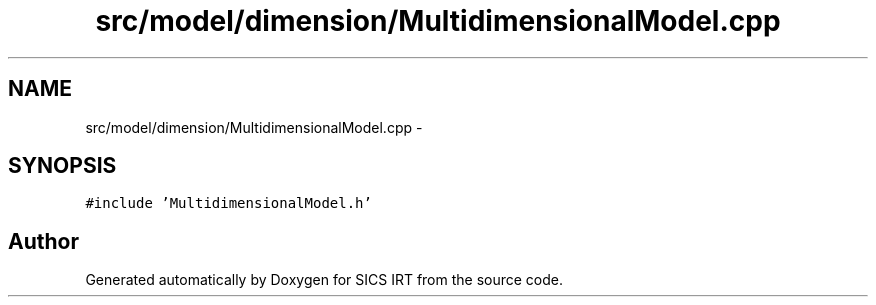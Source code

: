 .TH "src/model/dimension/MultidimensionalModel.cpp" 3 "Tue Sep 23 2014" "Version 1.00" "SICS IRT" \" -*- nroff -*-
.ad l
.nh
.SH NAME
src/model/dimension/MultidimensionalModel.cpp \- 
.SH SYNOPSIS
.br
.PP
\fC#include 'MultidimensionalModel\&.h'\fP
.br

.SH "Author"
.PP 
Generated automatically by Doxygen for SICS IRT from the source code\&.
